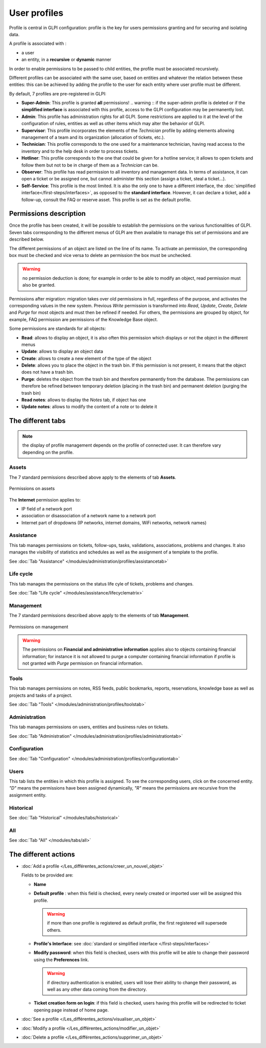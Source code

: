 User profiles
=============

Profile is central in GLPI configuration: profile is the key for users permissions granting and for securing and isolating data.

A profile is associated with :

* a user
* an entity, in a **recursive** or **dynamic** manner

In order to enable permissions to be passed to child entities, the profile must be associated recursively.

.. todo:: old version: Pour répercuter les droits liés à ce profil, à toutes les entités filles de l'entité enregistrée, il faut associer le profil de manière récursive. C'est là tout le principe de la récursivité.

Different profiles can be associated with the same user, based on entities and whatever the relation between these entities: this can be achieved by adding the profile to the user for each entity where user profile must be different.

By default, 7 profiles are pre-registered in GLPI:

* **Super-Admin**: This profile is granted **all** permissions!
  .. warning :: if the super-admin profile is deleted or if the **simplified interface** is associated with this profile, access to the GLPI configuration may be permanently lost.

* **Admin**: This profile has administration rights for all GLPI. Some restrictions are applied to it at the level of the configuration of rules, entities as well as other items which may alter the behavior of GLPI.

* **Supervisor**: This profile incorporates the elements of the *Technician* profile by adding elements allowing management of a team and its organization (allocation of tickets, etc.).

* **Technician**: This profile corresponds to the one used for a maintenance technician, having read access to the inventory and to the help desk in order to process tickets.

* **Hotliner**: This profile corresponds to the one that could be given for a hotline service; it allows to open tickets and follow them but not to be in charge of them as a *Technician* can be.

* **Observer**: This profile has read permission to all inventory and management data. In terms of assistance, it can open a ticket or be assigned one, but cannot administer this section (assign a ticket, steal a ticket...).

* **Self-Service**: This profile is the most limited. It is also the only one to have a different interface, the :doc:`simplified interface</first-steps/interfaces>`, as opposed to the **standard interface**. However, it can declare a ticket, add a follow-up, consult the FAQ or reserve asset. This profile is set as the default profile.

Permissions description
-----------------------

Once the profile has been created, it will be possible to establish the permissions on the various functionalities of GLPI. Seven tabs corresponding to the different menus of GLPI are then available to manage this set of permissions and are described below.

The different permissions of an object are listed on the line of its name. To activate an permission, the corresponding box must be checked and vice versa to delete an permission the box must be unchecked.

.. warning:: no permission deduction is done; for example in order to be able to modify an object, read permission must also be granted.

Permissions after migration: migration takes over old permissions in full, regardless of the purpose, and activates the corresponding values ​​in the new system. Previous *Write* permission is transformed into *Read*, *Update*, *Create*, *Delete* and *Purge* for most objects and must then be refined if needed. For others, the permissions are grouped by object, for example, FAQ permission are permissions of the Knowledge Base object.

Some permissions are standards for all objects:

* **Read**: allows to display an object, it is also often this permission which displays or not the object in the different menus
* **Update**: allows to display an object data
* **Create**: allows to create a new element of the type of the object
* **Delete**: allows you to place the object in the trash bin. If this permission is not present, it means that the object does not have a trash bin.
* **Purge**: deletes the object from the trash bin and therefore permanently from the database. The permissions can therefore be refined between temporary deletion (placing in the trash bin) and permanent deletion (purging the trash bin)
* **Read notes**: allows to display the *Notes* tab, if object has one
* **Update notes**: allows to modify the content of a note or to delete it

The different tabs
------------------

.. note:: the display of profile management depends on the profile of connected user. It can therefore vary depending on the profile.

Assets
~~~~~~
The 7 standard permissions described above apply to the elements of tab **Assets**.

.. figure:: ../images/parc.png
   :alt: Permissions on assets
   :align: center

   Permissions on assets

The **Internet** permission applies to:

* IP field of a network port
* association or disassociation of a network name to a network port
* Internet part of dropdowns (IP networks, internet domains, WiFi networks, network names)

Assistance
~~~~~~~~~~
This tab manages permissions on tickets, follow-ups, tasks, validations, associations, problems and changes. It also manages the visibility of statistics and schedules as well as the assignment of a template to the profile.

See :doc:`Tab "Assistance" </modules/administration/profiles/assistancetab>`

Life cycle
~~~~~~~~~~
This tab manages the permissions on the status life cyle of tickets, problems and changes.

See :doc:`Tab "Life cycle" </modules/assistance/lifecyclematrix>`

Management
~~~~~~~~~~
The 7 standard permissions described above apply to the elements of tab **Management**.

.. figure:: ../images/gestion.png
   :alt: Permissions on management
   :align: center

   Permissions on management

.. warning:: 
   The permissions on **Financial and administrative information** applies also to objects containing financial information; for instance it is not allowed to purge a computer containing financial information if profile is not granted with *Purge* permission on financial information.

Tools
~~~~~
This tab manages permissions on notes, RSS feeds, public bookmarks, reports, reservations, knowledge base as well as projects and tasks of a project.

See :doc:`Tab "Tools" </modules/administration/profiles/toolstab>`

Administration
~~~~~~~~~~~~~~
This tab manages permissions on users, entities and business rules on tickets.

See :doc:`Tab "Administration" </modules/administration/profiles/administrationtab>`

Configuration
~~~~~~~~~~~~~
See :doc:`Tab "Configuration" </modules/administration/profiles/configurationtab>`

Users
~~~~~
This tab lists the entities in which this profile is assigned. To see the corresponding users, click on the concerned entity. *"D"* means the permissions have been assigned dynamically, *"R"* means the permissions are recursive from the assignment entity.

Historical
~~~~~~~~~~
See :doc:`Tab "Historical" </modules/tabs/historical>`

All
~~~
See :doc:`Tab "All" </modules/tabs/all>`


The different actions
-----------------------

* :doc:`Add a profile </Les_différentes_actions/creer_un_nouvel_objet>`

  Fields to be provided are:

  * **Name**
  * **Default profile** : when this field is checked, every newly created or imported user will be assigned this profile.

    .. warning:: if more than one profile is registered as default profile, the first registered will supersede others.

  * **Profile's Interface**: see :doc:`standard or simplified interface </first-steps/interfaces>`
  * **Modify password**: when this field is checked, users with this profile will be able to change their password using the **Preferences** link.

    .. warning:: if directory authentication is enabled, users will lose their ability to change their password, as well as any other data coming from the directory.

  * **Ticket creation form on login**: if this field is checked, users having this profile will be redirected to ticket opening page instead of home page.

* :doc:`See a profile </Les_différentes_actions/visualiser_un_objet>`
* :doc:`Modify a profile </Les_différentes_actions/modifier_un_objet>`
* :doc:`Delete a profile </Les_différentes_actions/supprimer_un_objet>`


